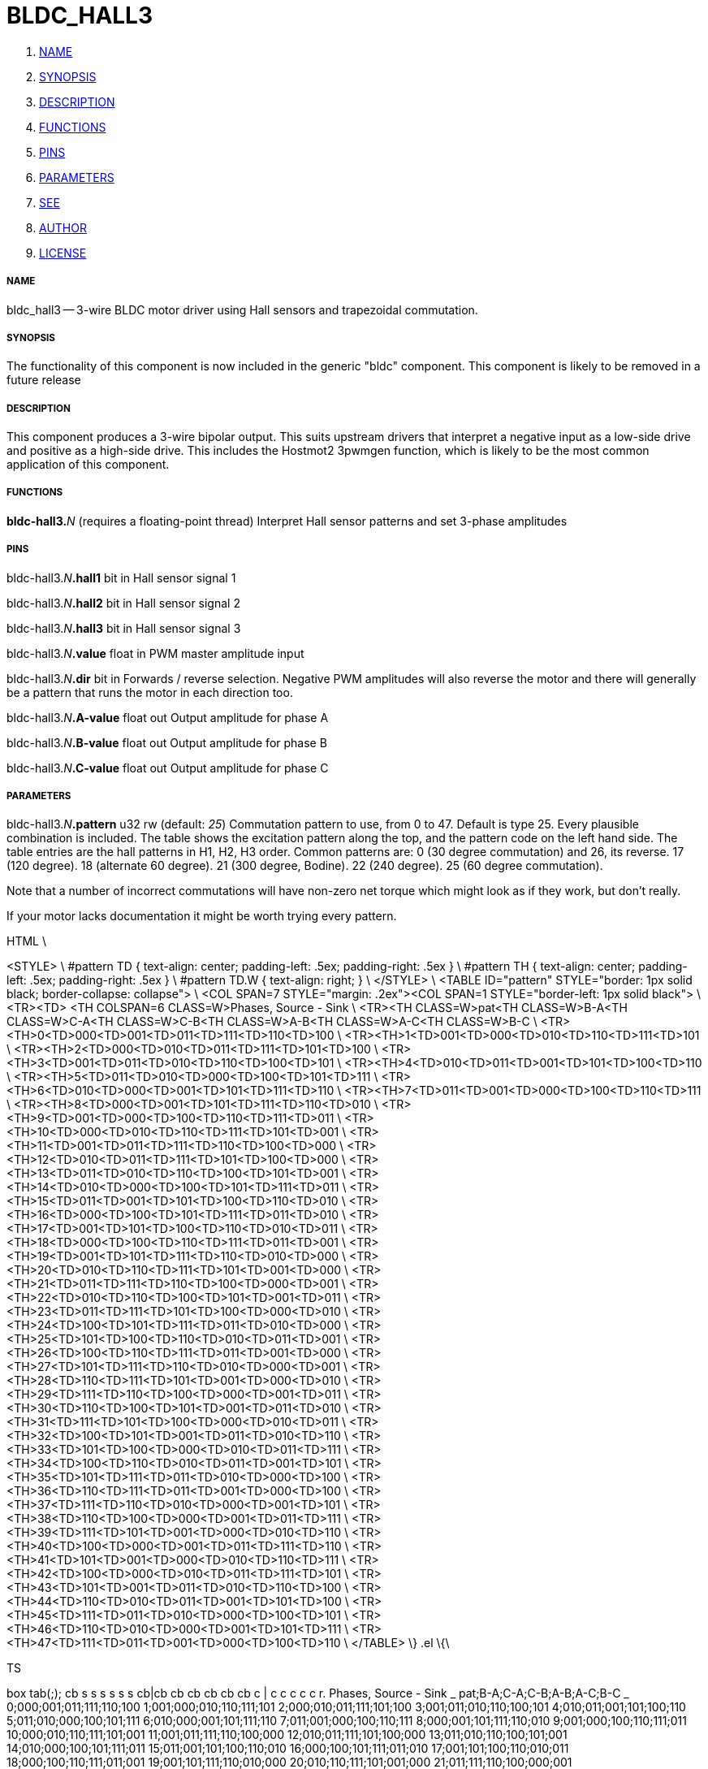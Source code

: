 BLDC_HALL3
==========

. <<name,NAME>>
. <<synopsis,SYNOPSIS>>
. <<description,DESCRIPTION>>
. <<functions,FUNCTIONS>>
. <<pins,PINS>>
. <<parameters,PARAMETERS>>
. <<see,SEE>>
. <<author,AUTHOR>>
. <<license,LICENSE>>




===== [[name]]NAME

bldc_hall3 -- 3-wire BLDC motor driver using Hall sensors and trapezoidal commutation.


===== [[synopsis]]SYNOPSIS
The functionality of this component is now included in the generic "bldc" 
component. This component is likely to be removed in a future release


===== [[description]]DESCRIPTION


This component produces a 3-wire bipolar output. This suits upstream drivers 
that interpret a negative input as a low-side drive and positive as a high-side 
drive. This includes the Hostmot2 3pwmgen function, which is likely to be the 
most common application of this component. 



===== [[functions]]FUNCTIONS

**bldc-hall3.**__N__ (requires a floating-point thread)
Interpret Hall sensor patterns and set 3-phase amplitudes


===== [[pins]]PINS

bldc-hall3.__N__**.hall1** bit in 
Hall sensor signal 1

bldc-hall3.__N__**.hall2** bit in 
Hall sensor signal 2

bldc-hall3.__N__**.hall3** bit in 
Hall sensor signal 3

bldc-hall3.__N__**.value** float in 
PWM master amplitude input

bldc-hall3.__N__**.dir** bit in 
Forwards / reverse selection. Negative PWM amplitudes will also 
reverse the motor and there will generally be a pattern that runs the motor in
each direction too.

bldc-hall3.__N__**.A-value** float out 
Output amplitude for phase A

bldc-hall3.__N__**.B-value** float out 
Output amplitude for phase B

bldc-hall3.__N__**.C-value** float out 
Output amplitude for phase C


===== [[parameters]]PARAMETERS

bldc-hall3.__N__**.pattern** u32 rw (default: __25__)
Commutation pattern to use, from 0 to 47. Default is type 25.
Every plausible combination is included. The table shows the excitation pattern
along the top, and the pattern code on the left hand side. The table entries
are the hall patterns in H1, H2, H3 order. 
Common patterns are:
0 (30 degree commutation) and 26, its reverse. 
17 (120 degree).
18 (alternate 60 degree).
21 (300 degree, Bodine).
22 (240 degree).
25 (60 degree commutation).

Note that a number of incorrect commutations will have non-zero net torque 
which might look as if they work, but don't really. 

If your motor lacks documentation it might be worth trying every pattern. 

.ie '\*[.T]'html' \{\
.HTML \
<STYLE> \
#pattern TD { text-align: center; padding-left: .5ex; padding-right: .5ex } \
#pattern TH { text-align: center; padding-left: .5ex; padding-right: .5ex } \
#pattern TD.W { text-align: right; } \
</STYLE> \
<TABLE ID="pattern" STYLE="border: 1px solid black; border-collapse: collapse"> \
<COL SPAN=7 STYLE="margin: .2ex"><COL SPAN=1 STYLE="border-left: 1px solid black"> \
<TR><TD>&nbsp;<TH COLSPAN=6 CLASS=W>Phases, Source - Sink \
<TR><TH CLASS=W>pat<TH CLASS=W>B-A<TH CLASS=W>C-A<TH CLASS=W>C-B<TH CLASS=W>A-B<TH CLASS=W>A-C<TH CLASS=W>B-C \
<TR><TH>0<TD>000<TD>001<TD>011<TD>111<TD>110<TD>100 \
<TR><TH>1<TD>001<TD>000<TD>010<TD>110<TD>111<TD>101 \
<TR><TH>2<TD>000<TD>010<TD>011<TD>111<TD>101<TD>100 \
<TR><TH>3<TD>001<TD>011<TD>010<TD>110<TD>100<TD>101 \
<TR><TH>4<TD>010<TD>011<TD>001<TD>101<TD>100<TD>110 \
<TR><TH>5<TD>011<TD>010<TD>000<TD>100<TD>101<TD>111 \
<TR><TH>6<TD>010<TD>000<TD>001<TD>101<TD>111<TD>110 \
<TR><TH>7<TD>011<TD>001<TD>000<TD>100<TD>110<TD>111 \
<TR><TH>8<TD>000<TD>001<TD>101<TD>111<TD>110<TD>010 \
<TR><TH>9<TD>001<TD>000<TD>100<TD>110<TD>111<TD>011 \
<TR><TH>10<TD>000<TD>010<TD>110<TD>111<TD>101<TD>001 \
<TR><TH>11<TD>001<TD>011<TD>111<TD>110<TD>100<TD>000 \
<TR><TH>12<TD>010<TD>011<TD>111<TD>101<TD>100<TD>000 \
<TR><TH>13<TD>011<TD>010<TD>110<TD>100<TD>101<TD>001 \
<TR><TH>14<TD>010<TD>000<TD>100<TD>101<TD>111<TD>011 \
<TR><TH>15<TD>011<TD>001<TD>101<TD>100<TD>110<TD>010 \
<TR><TH>16<TD>000<TD>100<TD>101<TD>111<TD>011<TD>010 \
<TR><TH>17<TD>001<TD>101<TD>100<TD>110<TD>010<TD>011 \
<TR><TH>18<TD>000<TD>100<TD>110<TD>111<TD>011<TD>001 \
<TR><TH>19<TD>001<TD>101<TD>111<TD>110<TD>010<TD>000 \
<TR><TH>20<TD>010<TD>110<TD>111<TD>101<TD>001<TD>000 \
<TR><TH>21<TD>011<TD>111<TD>110<TD>100<TD>000<TD>001 \
<TR><TH>22<TD>010<TD>110<TD>100<TD>101<TD>001<TD>011 \
<TR><TH>23<TD>011<TD>111<TD>101<TD>100<TD>000<TD>010 \
<TR><TH>24<TD>100<TD>101<TD>111<TD>011<TD>010<TD>000 \
<TR><TH>25<TD>101<TD>100<TD>110<TD>010<TD>011<TD>001 \
<TR><TH>26<TD>100<TD>110<TD>111<TD>011<TD>001<TD>000 \
<TR><TH>27<TD>101<TD>111<TD>110<TD>010<TD>000<TD>001 \
<TR><TH>28<TD>110<TD>111<TD>101<TD>001<TD>000<TD>010 \
<TR><TH>29<TD>111<TD>110<TD>100<TD>000<TD>001<TD>011 \
<TR><TH>30<TD>110<TD>100<TD>101<TD>001<TD>011<TD>010 \
<TR><TH>31<TD>111<TD>101<TD>100<TD>000<TD>010<TD>011 \
<TR><TH>32<TD>100<TD>101<TD>001<TD>011<TD>010<TD>110 \
<TR><TH>33<TD>101<TD>100<TD>000<TD>010<TD>011<TD>111 \
<TR><TH>34<TD>100<TD>110<TD>010<TD>011<TD>001<TD>101 \
<TR><TH>35<TD>101<TD>111<TD>011<TD>010<TD>000<TD>100 \
<TR><TH>36<TD>110<TD>111<TD>011<TD>001<TD>000<TD>100 \
<TR><TH>37<TD>111<TD>110<TD>010<TD>000<TD>001<TD>101 \
<TR><TH>38<TD>110<TD>100<TD>000<TD>001<TD>011<TD>111 \
<TR><TH>39<TD>111<TD>101<TD>001<TD>000<TD>010<TD>110 \
<TR><TH>40<TD>100<TD>000<TD>001<TD>011<TD>111<TD>110 \
<TR><TH>41<TD>101<TD>001<TD>000<TD>010<TD>110<TD>111 \
<TR><TH>42<TD>100<TD>000<TD>010<TD>011<TD>111<TD>101 \
<TR><TH>43<TD>101<TD>001<TD>011<TD>010<TD>110<TD>100 \
<TR><TH>44<TD>110<TD>010<TD>011<TD>001<TD>101<TD>100 \
<TR><TH>45<TD>111<TD>011<TD>010<TD>000<TD>100<TD>101 \
<TR><TH>46<TD>110<TD>010<TD>000<TD>001<TD>101<TD>111 \
<TR><TH>47<TD>111<TD>011<TD>001<TD>000<TD>100<TD>110 \
</TABLE>
\}
.el \{\

.TS
box tab(;);
cb s s s s s s
cb|cb cb cb cb cb cb
c | c  c  c  c c r.
Phases, Source - Sink
_
pat;B-A;C-A;C-B;A-B;A-C;B-C
_
0;000;001;011;111;110;100
1;001;000;010;110;111;101
2;000;010;011;111;101;100
3;001;011;010;110;100;101
4;010;011;001;101;100;110
5;011;010;000;100;101;111
6;010;000;001;101;111;110
7;011;001;000;100;110;111
8;000;001;101;111;110;010
9;001;000;100;110;111;011
10;000;010;110;111;101;001
11;001;011;111;110;100;000
12;010;011;111;101;100;000
13;011;010;110;100;101;001
14;010;000;100;101;111;011
15;011;001;101;100;110;010
16;000;100;101;111;011;010
17;001;101;100;110;010;011
18;000;100;110;111;011;001
19;001;101;111;110;010;000
20;010;110;111;101;001;000
21;011;111;110;100;000;001
22;010;110;100;101;001;011
23;011;111;101;100;000;010
24;100;101;111;011;010;000
25;101;100;110;010;011;001
26;100;110;111;011;001;000
27;101;111;110;010;000;001
28;110;111;101;001;000;010
29;111;110;100;000;001;011
30;110;100;101;001;011;010
31;111;101;100;000;010;011
32;100;101;001;011;010;110
33;101;100;000;010;011;111
34;100;110;010;011;001;101
35;101;111;011;010;000;100
36;110;111;011;001;000;100
37;111;110;010;000;001;101
38;110;100;000;001;011;111
39;111;101;001;000;010;110
40;100;000;001;011;111;110
41;101;001;000;010;110;111
42;100;000;010;011;111;101
43;101;001;011;010;110;100
44;110;010;011;001;101;100
45;111;011;010;000;100;101
46;110;010;000;001;101;111
47;111;011;001;000;100;110
.TE
\}



===== [[see]]SEE


bldc_hall6 6-wire unipolar driver for BLDC motors.



===== [[author]]AUTHOR

Andy Pugh


===== [[license]]LICENSE

GPL
